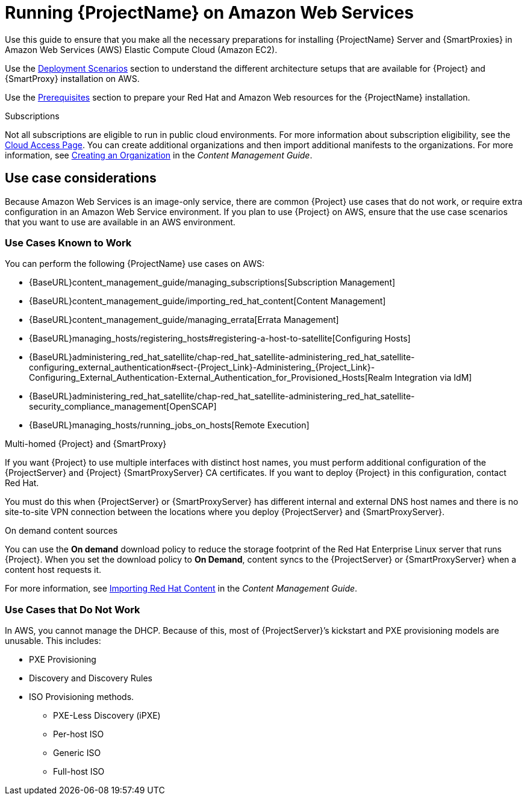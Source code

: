 = Running {ProjectName} on Amazon Web Services

Use this guide to ensure that you make all the necessary preparations for installing {ProjectName} Server and {SmartProxies} in Amazon Web Services (AWS) Elastic Compute Cloud (Amazon EC2).

Use the xref:Deployment_Scenarios[Deployment Scenarios] section to understand the different architecture setups that are available for {Project} and {SmartProxy} installation on AWS.

Use the xref:Prerequisites[Prerequisites] section to prepare your Red Hat and Amazon Web resources for the {ProjectName} installation.

ifeval::["{build}" != "foreman-deb"]
.Subscriptions

Not all subscriptions are eligible to run in public cloud environments. For more information about subscription eligibility, see the https://www.redhat.com/en/technologies/cloud-computing/cloud-access#program-details[Cloud Access Page].
You can create additional organizations and then import additional manifests to the organizations. For more information, see https://access.redhat.com/documentation/en-us/red_hat_satellite/{ProductVersion}/html/content_management_guide/managing_organizations#Managing_Organizations-Creating_an_Organization[Creating an Organization] in the _Content Management Guide_.
endif::[]


== Use case considerations

Because Amazon Web Services is an image-only service, there are common {Project} use cases that do not work, or require extra configuration in an Amazon Web Service environment. If you plan to use {Project} on AWS, ensure that the use case scenarios that you want to use are available in an AWS environment.

=== Use Cases Known to Work

You can perform the following {ProjectName} use cases on AWS:

ifeval::["{build}" != "foreman-deb"]
* {BaseURL}content_management_guide/managing_subscriptions[Subscription Management]
* {BaseURL}content_management_guide/importing_red_hat_content[Content Management]
* {BaseURL}content_management_guide/managing_errata[Errata Management]
* {BaseURL}managing_hosts/registering_hosts#registering-a-host-to-satellite[Configuring Hosts]
endif::[]
ifeval::["{build}" == "satellite"]
* https://access.redhat.com/products/red-hat-insights/#satellite6[Red Hat Insights]
endif::[]
* {BaseURL}administering_red_hat_satellite/chap-red_hat_satellite-administering_red_hat_satellite-configuring_external_authentication#sect-{Project_Link}-Administering_{Project_Link}-Configuring_External_Authentication-External_Authentication_for_Provisioned_Hosts[Realm Integration via IdM]
* {BaseURL}administering_red_hat_satellite/chap-red_hat_satellite-administering_red_hat_satellite-security_compliance_management[OpenSCAP]
* {BaseURL}managing_hosts/running_jobs_on_hosts[Remote Execution]

.Multi-homed {Project} and {SmartProxy}
If you want {Project} to use multiple interfaces with distinct host names, you must perform additional configuration of the {ProjectServer} and {Project} {SmartProxyServer} CA certificates. If you want to deploy {Project} in this configuration, contact Red Hat.

You must do this when {ProjectServer} or {SmartProxyServer} has different internal and external DNS host names and there is no site-to-site VPN connection between the locations where you deploy {ProjectServer} and {SmartProxyServer}.

ifeval::["{build}" != "foreman-deb"]
.On demand content sources
You can use the *On demand* download policy to reduce the storage footprint of the Red Hat Enterprise Linux server that runs {Project}. When you set the download policy to *On Demand*, content syncs to the {ProjectServer} or {SmartProxyServer} when a content host requests it.

For more information, see https://access.redhat.com/documentation/en-us/red_hat_satellite/{ProductVersion}/html/content_management_guide/importing_red_hat_content[Importing Red Hat Content] in the _Content Management Guide_.
endif::[]

=== Use Cases that Do Not Work

In AWS, you cannot manage the DHCP. Because of this, most of {ProjectServer}’s kickstart and PXE provisioning models are unusable. This includes:

* PXE Provisioning
* Discovery and Discovery Rules
* ISO Provisioning methods.
** PXE-Less Discovery (iPXE)
** Per-host ISO
** Generic ISO
** Full-host ISO
